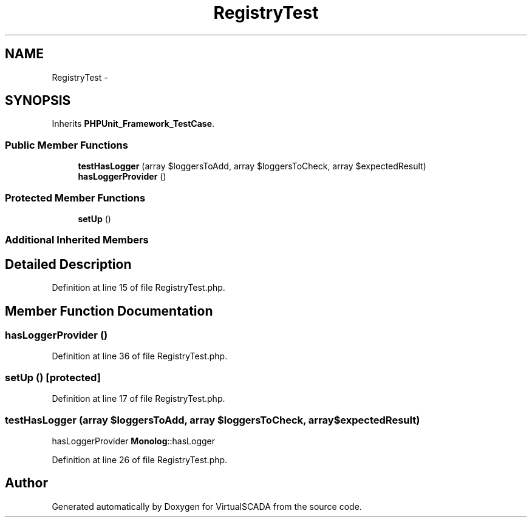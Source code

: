 .TH "RegistryTest" 3 "Tue Apr 14 2015" "Version 1.0" "VirtualSCADA" \" -*- nroff -*-
.ad l
.nh
.SH NAME
RegistryTest \- 
.SH SYNOPSIS
.br
.PP
.PP
Inherits \fBPHPUnit_Framework_TestCase\fP\&.
.SS "Public Member Functions"

.in +1c
.ti -1c
.RI "\fBtestHasLogger\fP (array $loggersToAdd, array $loggersToCheck, array $expectedResult)"
.br
.ti -1c
.RI "\fBhasLoggerProvider\fP ()"
.br
.in -1c
.SS "Protected Member Functions"

.in +1c
.ti -1c
.RI "\fBsetUp\fP ()"
.br
.in -1c
.SS "Additional Inherited Members"
.SH "Detailed Description"
.PP 
Definition at line 15 of file RegistryTest\&.php\&.
.SH "Member Function Documentation"
.PP 
.SS "hasLoggerProvider ()"

.PP
Definition at line 36 of file RegistryTest\&.php\&.
.SS "setUp ()\fC [protected]\fP"

.PP
Definition at line 17 of file RegistryTest\&.php\&.
.SS "testHasLogger (array $loggersToAdd, array $loggersToCheck, array $expectedResult)"
hasLoggerProvider  \fBMonolog\fP::hasLogger 
.PP
Definition at line 26 of file RegistryTest\&.php\&.

.SH "Author"
.PP 
Generated automatically by Doxygen for VirtualSCADA from the source code\&.
